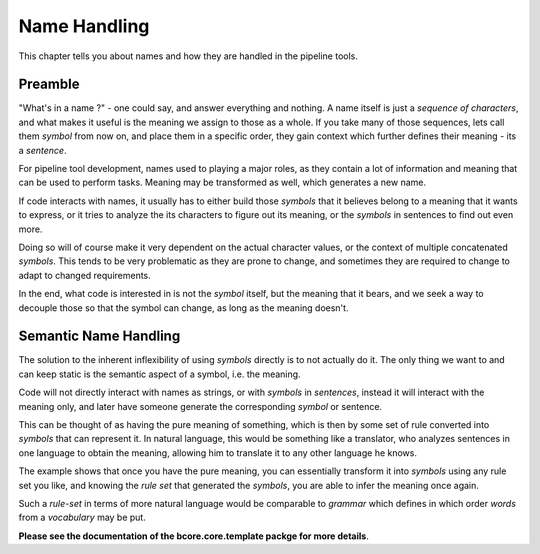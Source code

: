 #############
Name Handling
#############

This chapter tells you about names and how they are handled in the pipeline tools.

========
Preamble
========

"What's in a name ?" - one could say, and answer everything and nothing. A name itself is just a *sequence of characters*, and what makes it useful is the meaning we assign to those as a whole. If you take many of those sequences, lets call them *symbol* from now on, and place them in a specific order, they gain context which further defines their meaning - its a *sentence*.

For pipeline tool development, names used to playing a major roles, as they contain a lot of information and meaning that can be used to perform tasks. Meaning may be transformed as well, which generates a new name.

If code interacts with names, it usually has to either build those *symbols* that it believes belong to a meaning that it wants to express, or it tries to analyze the its characters to figure out its meaning, or the *symbols* in sentences to find out even more.

Doing so will of course make it very dependent on the actual character values, or the context of multiple concatenated *symbols*. This tends to be very problematic as they are prone to change, and sometimes they are required to change to adapt to changed requirements. 

In the end, what code is interested in is not the *symbol* itself, but the meaning that it bears, and we seek a way to decouple those so that the symbol can change, as long as the meaning doesn't.

======================
Semantic Name Handling
======================

The solution to the inherent inflexibility of using *symbols* directly is to not actually do it. The only thing we want to and can keep static is the semantic aspect of a symbol, i.e. the meaning.

Code will not directly interact with names as strings, or with *symbols* in *sentences*, instead it will interact with the meaning only, and later have someone generate the corresponding *symbol* or sentence.

This can be thought of as having the pure meaning of something, which is then by some set of rule converted into *symbols* that can represent it. In natural language, this would be something like a translator, who analyzes sentences in one language to obtain the meaning, allowing him to translate it to any other language he knows. 

The example shows that once you have the pure meaning, you can essentially transform it into *symbols* using any rule set you like, and knowing the *rule set* that generated the *symbols*, you are able to infer the meaning once again.

Such a *rule-set* in terms of more natural language would be comparable to *grammar* which defines in which order *words* from a *vocabulary* may be put.

**Please see the documentation of the bcore.core.template packge for more details**.

